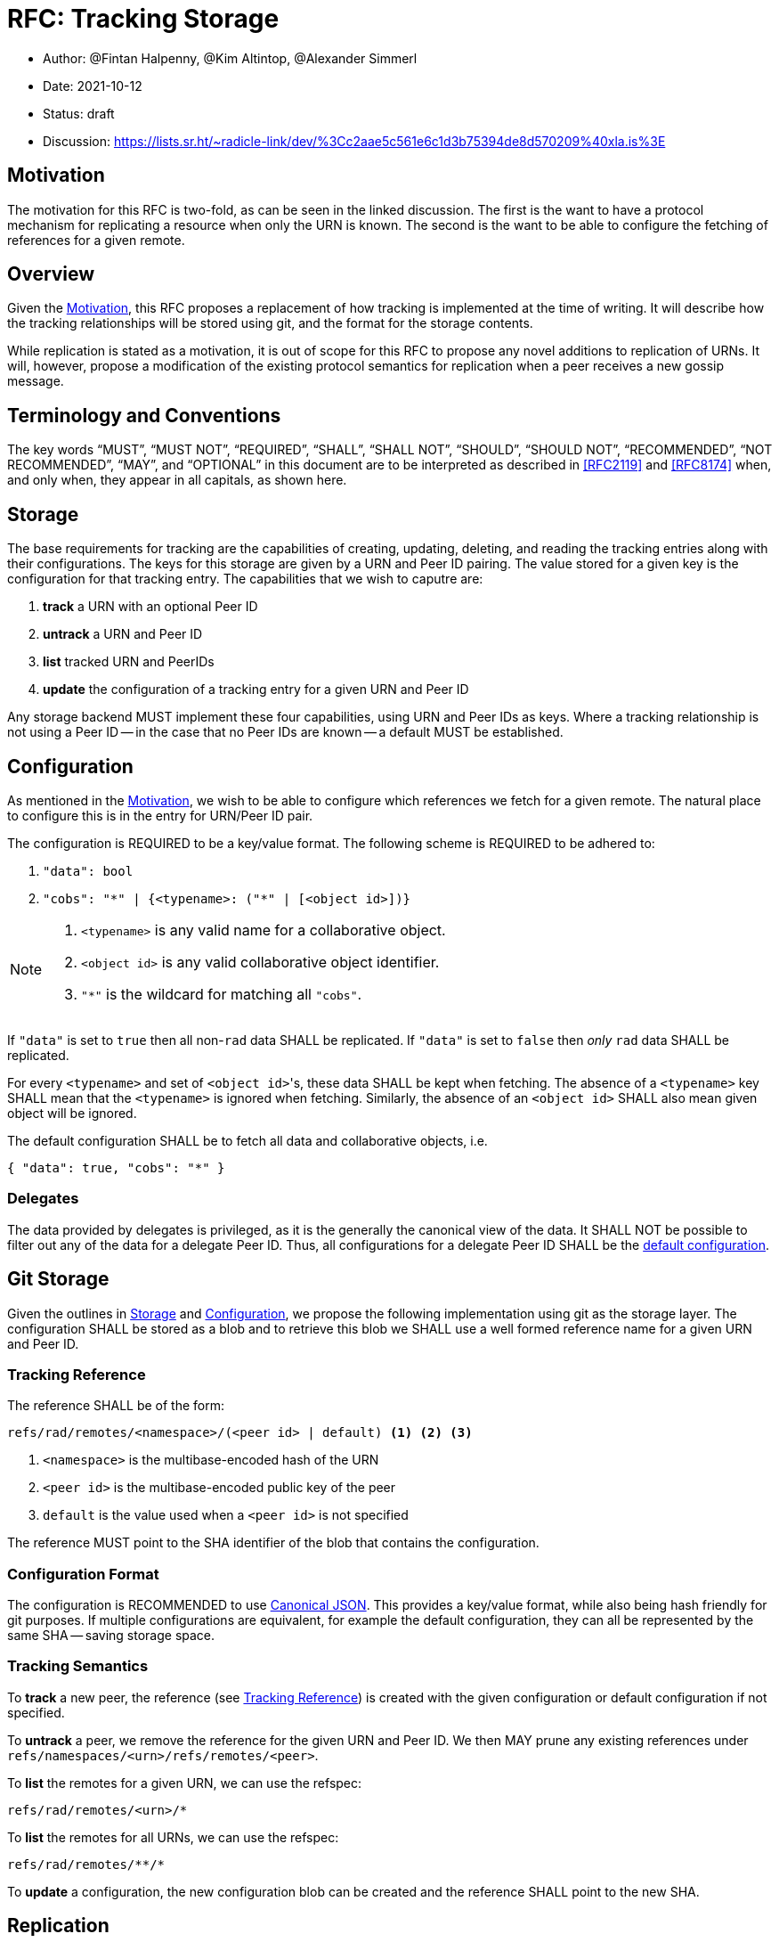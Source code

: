 = RFC: Tracking Storage

:author: @Fintan Halpenny, @Kim Altintop, @Alexander Simmerl
:revdate: 2021-10-12
:revremark: draft
:toc: preamble

* Author: {author}
* Date: {revdate}
* Status: {revremark}
* Discussion: https://lists.sr.ht/~radicle-link/dev/%3Cc2aae5c561e6c1d3b75394de8d570209%40xla.is%3E

== Motivation

The motivation for this RFC is two-fold, as can be seen in the linked
discussion. The first is the want to have a protocol mechanism for
replicating a resource when only the URN is known. The second is the
want to be able to configure the fetching of references for a given
remote.

== Overview

Given the <<Motivation>>, this RFC proposes a replacement of how
tracking is implemented at the time of writing. It will describe how
the tracking relationships will be stored using git, and the format
for the storage contents.

While replication is stated as a motivation, it is out of scope for
this RFC to propose any novel additions to replication of URNs. It
will, however, propose a modification of the existing protocol
semantics for replication when a peer receives a new gossip message.

== Terminology and Conventions

The key words "`MUST`", "`MUST NOT`", "`REQUIRED`", "`SHALL`", "`SHALL NOT`",
"`SHOULD`", "`SHOULD NOT`", "`RECOMMENDED`", "`NOT RECOMMENDED`", "`MAY`", and
"`OPTIONAL`" in this document are to be interpreted as described in <<RFC2119>>
and <<RFC8174>> when, and only when, they appear in all capitals, as
shown here.

== Storage

The base requirements for tracking are the capabilities of creating,
updating, deleting, and reading the tracking entries along with their
configurations. The keys for this storage are given by a URN and Peer
ID pairing. The value stored for a given key is the configuration for
that tracking entry. The capabilities that we wish to caputre
are:

. *track* a URN with an optional Peer ID
. *untrack* a URN and Peer ID
. *list* tracked URN and PeerIDs
. *update* the configuration of a tracking entry for a given URN and
Peer ID

Any storage backend MUST implement these four capabilities, using URN
and Peer IDs as keys. Where a tracking relationship is not using a
Peer ID -- in the case that no Peer IDs are known -- a default MUST be
established.

== Configuration

As mentioned in the <<Motivation>>, we wish to be able to configure
which references we fetch for a given remote. The natural place to
configure this is in the entry for URN/Peer ID pair.

The configuration is REQUIRED to be a key/value format. The
following scheme is REQUIRED to be adhered to:

. `"data": bool`
. `"cobs": "\*" | {<typename>: ("*" | [<object id>])}`

[NOTE]
======
. `<typename>` is any valid name for a collaborative object.
. `<object id>` is any valid collaborative object identifier.
. `"*"` is the wildcard for matching all `"cobs"`.
======

If `"data"` is set to `true` then all non-`rad` data SHALL be
replicated. If `"data"` is set to `false` then _only_ `rad` data SHALL
be replicated.

For every `<typename>` and set of ``<object id>``'s, these data SHALL
be kept when fetching. The absence of a `<typename>` key SHALL mean
that the `<typename>` is ignored when fetching. Similarly, the absence
of an `<object id>` SHALL also mean given object will be ignored.

The default configuration SHALL be to fetch all data and collaborative objects, i.e.
[source,json,id="default-config"]
{ "data": true, "cobs": "*" }

=== Delegates

The data provided by delegates is privileged, as it is the generally
the canonical view of the data. It SHALL NOT be possible to filter out
any of the data for a delegate Peer ID. Thus, all configurations for a
delegate Peer ID SHALL be the <<default-config, default configuration>>.

== Git Storage

Given the outlines in <<Storage>> and <<Configuration>>, we propose
the following implementation using git as the storage layer. The
configuration SHALL be stored as a blob and to retrieve this blob we
SHALL use a well formed reference name for a given URN and Peer ID.

=== Tracking Reference

The reference SHALL be of the form:

----
refs/rad/remotes/<namespace>/(<peer id> | default) <1> <2> <3>
----
<1> `<namespace>` is the multibase-encoded hash of the URN
<2> `<peer id>` is the multibase-encoded public key of the peer
<3> `default` is the value used when a `<peer id>` is not specified

The reference MUST point to the SHA identifier of the blob that
contains the configuration.

=== Configuration Format

The configuration is RECOMMENDED to use <<csjon, Canonical
JSON>>. This provides a key/value format, while also being hash
friendly for git purposes. If multiple configurations are equivalent,
for example the default configuration, they can all be represented by
the same SHA -- saving storage space.

=== Tracking Semantics

To *track* a new peer, the reference (see <<Tracking Reference>>) is
created with the given configuration or default configuration if not
specified.

To *untrack* a peer, we remove the reference for the given URN and
Peer ID. We then MAY prune any existing references under
`refs/namespaces/<urn>/refs/remotes/<peer>`.

To *list* the remotes for a given URN, we can use the refspec:
----
refs/rad/remotes/<urn>/*
----

To *list* the remotes for all URNs, we can use the refspec:
----
refs/rad/remotes/**/*
----

To *update* a configuration, the new configuration blob can be
created and the reference SHALL point to the new SHA.

== Replication

At the time of writing the protocol has a mechanism for replicating
interesting gossip. When a gossip message is received by the running
peer it will replicate the changes if:

1. The running peer is tracking the URN and Peer ID contained in the
gossip message.
2. The running peer has not received the git SHA inside the gossip
message.

We propose here that this be modified to account for the case where
the running peer has tracked a URN without a Peer ID. Before the above
conditions are check, first we check if:

. The running peer is *only* tracking the `default` entry, and if so
it SHALL replicate the URN.

[NOTE]
======
For clarity, if there are more remotes under `refs/rad/remotes/<urn>`
other than the `default` reference, then it SHALL follow the original
steps.
======

== Appendix

=== Current Implementation

We note that implementation of tracking exists today. The current
implementation utilises the git `<<config>>` file in the monorepo. For
a URN/peer pairing it will create a `remote` entry in the `config`
file. This entry will contain a `url` key/value, but this is not
used. An example of one of these entries is shown below:

[literal,options="nowrap"]
--------
[remote "hnrk8dpger17oxjqx4xhmcbkqpnkz78afztay/hyycq9t5dhhhh9i1q19u3gxhxquhhkcs78wad7xyg6so838m66nyqr"]
    url = rad-p2p://hyycq9t5dhhhh9i1q19u3gxhxquhhkcs78wad7xyg6so838m66nyqq@hyycq9t5dhhhh9i1q19u3gxhxquhhkcs78wad7xyg6so838m66nyqr/hnrk8dpger17oxjqx4xhmcbkqpnkz78afztay.git?
--------

The tracking semantics for a URN/peer pair is achieved by reading and
writing these entries in the git `config`.

The downside to this approach is that if we would want to use the
remote entries for anything else other than tracking remotes -- for
example, limiting references fetched -- then access to the
configuration becomes a point of contention for reads and writes. This
is due to _all_ remotes being stored in a single file.

[bibliography]
== References

* [[[RFC2119]]]: https://datatracker.ietf.org/doc/html/rfc2119
* [[[RFC8174]]]: https://datatracker.ietf.org/doc/html/rfc8174
* [[[cjson]]]: http://wiki.laptop.org/go/Canonical_JSON
* [[[config]]]: https://git-scm.com/docs/git-config
